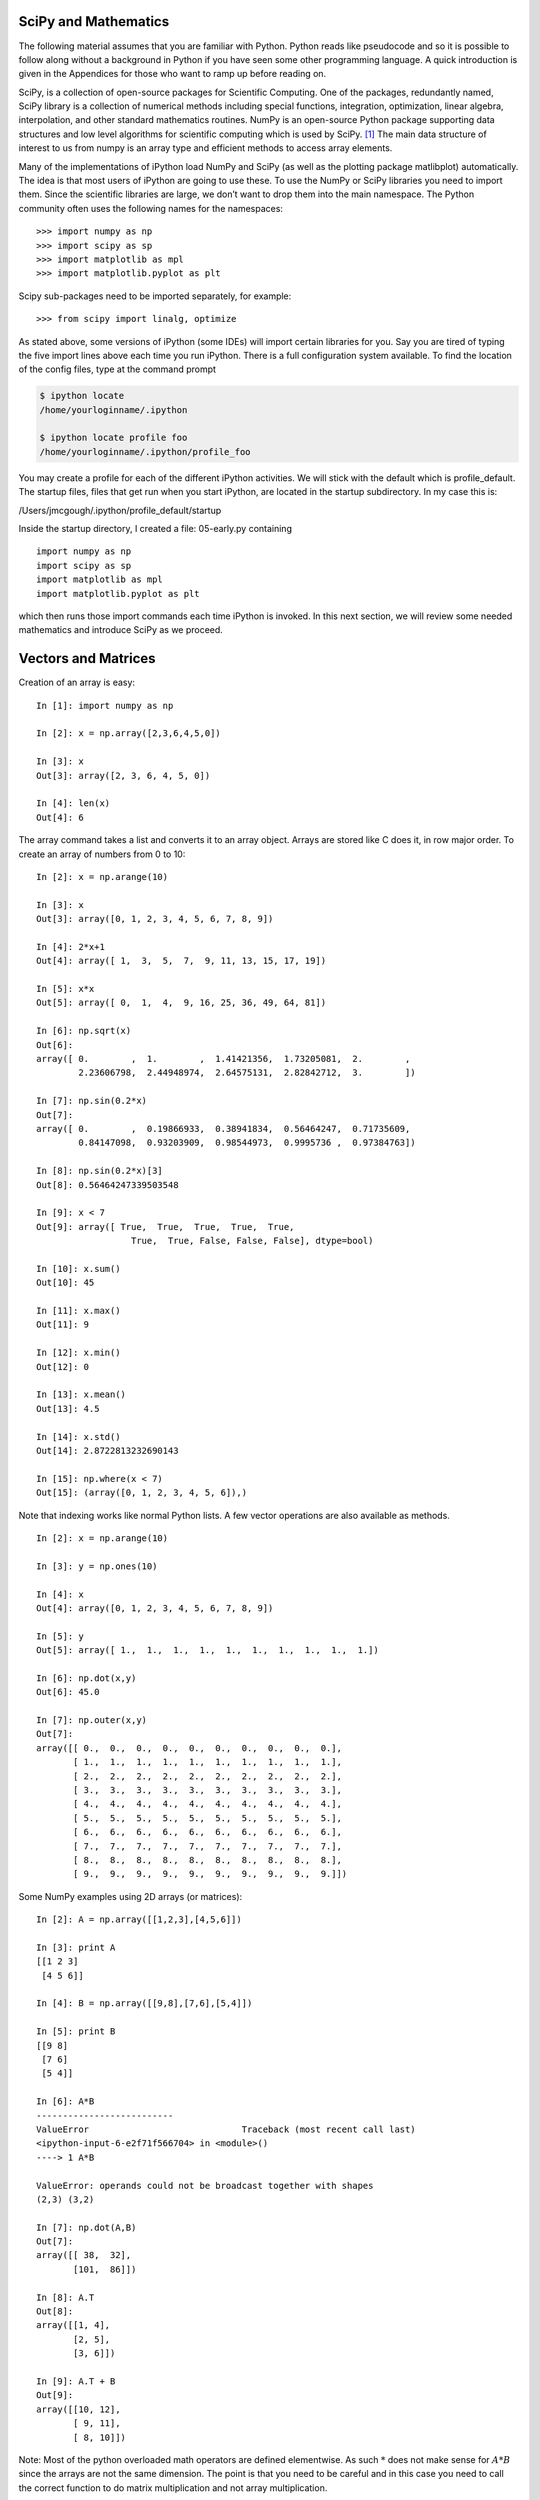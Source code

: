 
SciPy and Mathematics
---------------------

The following material assumes that you are familiar with Python. Python
reads like pseudocode and so it is possible to follow along without a
background in Python if you have seen some other programming language. A
quick introduction is given in the Appendices for those who want to ramp
up before reading on.


SciPy, is a collection of open-source packages for Scientific
Computing. One of the packages, redundantly named, SciPy library is a
collection of numerical methods including special functions,
integration, optimization, linear algebra, interpolation, and other
standard mathematics routines. NumPy is an open-source Python package
supporting data structures and low level algorithms for scientific
computing which is used by SciPy. [#f1]_ The main data structure of
interest to us from numpy is an array type and efficient methods to
access array elements.

Many of the implementations of iPython load NumPy and SciPy (as well as
the plotting package matlibplot) automatically. The idea is that most
users of iPython are going to use these. To use the NumPy or SciPy
libraries you need to import them. Since the scientific libraries are
large, we don’t want to drop them into the main namespace. The Python
community often uses the following names for the namespaces:

::

    >>> import numpy as np
    >>> import scipy as sp
    >>> import matplotlib as mpl
    >>> import matplotlib.pyplot as plt

Scipy sub-packages need to be imported separately, for example:

::

    >>> from scipy import linalg, optimize

As stated above, some versions of iPython (some IDEs) will import
certain libraries for you. Say you are tired of typing the five import
lines above each time you run iPython. There is a full configuration
system available. To find the location of the config files, type at the
command prompt

.. code:: bash

    $ ipython locate
    /home/yourloginname/.ipython

    $ ipython locate profile foo
    /home/yourloginname/.ipython/profile_foo

You may create a profile for each of the different iPython activities.
We will stick with the default which is profile_default. The startup
files, files that get run when you start iPython, are located in the
startup subdirectory. In my case this is:

| /Users/jmcgough/.ipython/profile_default/startup

Inside the startup directory, I created a file: 05-early.py containing

::

    import numpy as np
    import scipy as sp
    import matplotlib as mpl
    import matplotlib.pyplot as plt

which then runs those import commands each time iPython is invoked. In
this next section, we will review some needed mathematics and introduce
SciPy as we proceed.



Vectors and Matrices
--------------------

Creation of an array is easy:

::

    In [1]: import numpy as np

    In [2]: x = np.array([2,3,6,4,5,0])

    In [3]: x
    Out[3]: array([2, 3, 6, 4, 5, 0])

    In [4]: len(x)
    Out[4]: 6

The array command takes a list and converts it to an array object.
Arrays are stored like C does it, in row major order. To create an array
of numbers from 0 to 10:

::

    In [2]: x = np.arange(10)

    In [3]: x
    Out[3]: array([0, 1, 2, 3, 4, 5, 6, 7, 8, 9])

    In [4]: 2*x+1
    Out[4]: array([ 1,  3,  5,  7,  9, 11, 13, 15, 17, 19])

    In [5]: x*x
    Out[5]: array([ 0,  1,  4,  9, 16, 25, 36, 49, 64, 81])

    In [6]: np.sqrt(x)
    Out[6]:
    array([ 0.        ,  1.        ,  1.41421356,  1.73205081,  2.        ,
            2.23606798,  2.44948974,  2.64575131,  2.82842712,  3.        ])

    In [7]: np.sin(0.2*x)
    Out[7]:
    array([ 0.        ,  0.19866933,  0.38941834,  0.56464247,  0.71735609,
            0.84147098,  0.93203909,  0.98544973,  0.9995736 ,  0.97384763])

    In [8]: np.sin(0.2*x)[3]
    Out[8]: 0.56464247339503548

    In [9]: x < 7
    Out[9]: array([ True,  True,  True,  True,  True,
                      True,  True, False, False, False], dtype=bool)

    In [10]: x.sum()
    Out[10]: 45

    In [11]: x.max()
    Out[11]: 9

    In [12]: x.min()
    Out[12]: 0

    In [13]: x.mean()
    Out[13]: 4.5

    In [14]: x.std()
    Out[14]: 2.8722813232690143

    In [15]: np.where(x < 7)
    Out[15]: (array([0, 1, 2, 3, 4, 5, 6]),)

Note that indexing works like normal Python lists. A few vector
operations are also available as methods.

::

    In [2]: x = np.arange(10)

    In [3]: y = np.ones(10)

    In [4]: x
    Out[4]: array([0, 1, 2, 3, 4, 5, 6, 7, 8, 9])

    In [5]: y
    Out[5]: array([ 1.,  1.,  1.,  1.,  1.,  1.,  1.,  1.,  1.,  1.])

    In [6]: np.dot(x,y)
    Out[6]: 45.0

    In [7]: np.outer(x,y)
    Out[7]:
    array([[ 0.,  0.,  0.,  0.,  0.,  0.,  0.,  0.,  0.,  0.],
           [ 1.,  1.,  1.,  1.,  1.,  1.,  1.,  1.,  1.,  1.],
           [ 2.,  2.,  2.,  2.,  2.,  2.,  2.,  2.,  2.,  2.],
           [ 3.,  3.,  3.,  3.,  3.,  3.,  3.,  3.,  3.,  3.],
           [ 4.,  4.,  4.,  4.,  4.,  4.,  4.,  4.,  4.,  4.],
           [ 5.,  5.,  5.,  5.,  5.,  5.,  5.,  5.,  5.,  5.],
           [ 6.,  6.,  6.,  6.,  6.,  6.,  6.,  6.,  6.,  6.],
           [ 7.,  7.,  7.,  7.,  7.,  7.,  7.,  7.,  7.,  7.],
           [ 8.,  8.,  8.,  8.,  8.,  8.,  8.,  8.,  8.,  8.],
           [ 9.,  9.,  9.,  9.,  9.,  9.,  9.,  9.,  9.,  9.]])

Some NumPy examples using 2D arrays (or matrices):

::

    In [2]: A = np.array([[1,2,3],[4,5,6]])

    In [3]: print A
    [[1 2 3]
     [4 5 6]]

    In [4]: B = np.array([[9,8],[7,6],[5,4]])

    In [5]: print B
    [[9 8]
     [7 6]
     [5 4]]

    In [6]: A*B
    --------------------------
    ValueError                             Traceback (most recent call last)
    <ipython-input-6-e2f71f566704> in <module>()
    ----> 1 A*B

    ValueError: operands could not be broadcast together with shapes
    (2,3) (3,2)

    In [7]: np.dot(A,B)
    Out[7]:
    array([[ 38,  32],
           [101,  86]])

    In [8]: A.T
    Out[8]:
    array([[1, 4],
           [2, 5],
           [3, 6]])

    In [9]: A.T + B
    Out[9]:
    array([[10, 12],
           [ 9, 11],
           [ 8, 10]])

Note: Most of the python overloaded math operators are defined
elementwise. As such :math:`*` does not make sense for :math:`A*B` since
the arrays are not the same dimension. The point is that you need to be
careful and in this case you need to call the correct function to do
matrix multiplication and not array multiplication.

One can easily create a two dimensional array by reshaping:

::

    In [10]: z = np.arange(16)

    In [11]: z
    Out[11]: array([ 0,  1,  2,  3,  4,  5,  6,  7,  8,  9, 10, 11, 12,
                                    13, 14, 15])

    In [12]: z.shape = (4,4)

    In [13]: z
    Out[13]:
    array([[ 0,  1,  2,  3],
           [ 4,  5,  6,  7],
           [ 8,  9, 10, 11],
           [12, 13, 14, 15]])

    In [14]: z[1,3]
    Out[14]: 7

    In [15]: z[1,-4]
    Out[15]: 4

Using previous examples of :math:`A` and :math:`B`:

::

    In [16]: import numpy.linalg as npl

    In [17]: npl.det(np.dot(A,B))
    Out[17]: 35.99999999999968




Linear Algebra
--------------

We use both NumPy and SciPy for Linear Algebra problems. NumPy is used
to provide the array data structure and the numerical methods are
provided in SciPy.

::

    In [1]: import numpy as np

    In [2]: import scipy as sp

    In [3]: from scipy import linalg as spl

    In [4]: A = np.array([[3,1,0],[1,5,1],[0,2,6]])

    In [5]: A
    Out[5]:
    array([[3, 1, 0],
           [1, 5, 1],
           [0, 2, 6]])

    In [6]: b = np.array([[3,2,1]]).T

    In [7]: b
    Out[7]:
    array([[3],
           [2],
           [1]])

    In [8]: x1 = spl.inv(A).dot(b)  # x = inverse(A)*b

    In [9]: x1
    Out[9]:
    array([[ 0.93589744],
           [ 0.19230769],
           [ 0.1025641 ]])

    In [10]: x2 = spl.solve(A,b)  # solve Ax = b

    In [11]: x2
    Out[11]:
    array([[ 0.93589744],
           [ 0.19230769],
           [ 0.1025641 ]])

    In [12]: A.dot(x1)
    Out[12]:
    array([[ 3.],
           [ 2.],
           [ 1.]])

One question that arises is regarding performance. There is a
significant difference between plain Python and NumPy. This author’s
experiments have shown that NumPy performs very well and has fallen
within 10-20% of plain C in some cases. Given how powerful the
Python-NumPy combination is, this is a small price.

::

    In [2]: import scipy.linalg as lin

    In [3]: a = np.array([[3, 1, 0], [1, 5, 1],  [0, 2, 6]])

    In [4]: lin.eig(a)
    Out[4]:
    (array([ 2.48586307+0.j,  4.42800673+0.j,  7.08613020+0.j]),
     array([[ 0.86067643,  0.39715065,  0.11600488],
           [-0.44250554,  0.5671338 ,  0.47401104],
           [ 0.25184308, -0.72154737,  0.87284386]]))

Eigenvalues pop up all through engineering computations and we will use
the built in SciPy routines to compute them. The most common application
later will be finding the error ellipses for variance-covariance
matrices in the Kalman Filter.

Least Squares Examples
~~~~~~~~~~~~~~~~~~~~~~

| Assume that you have the raw data ready in arrays :math:`x` and
  :math:`y`. Then
  :numref:`Fig:weightedLSdata` and
  :numref:`Fig:weightedLSplot` can be produced by:

::

    one = np.ones((N))
    A = np.array([ x, one]).T
    AT = A.T
    AA = np.dot(AT,A)
    ATy = np.dot(AT,y)
    t = np.arange(0,10, 0.2)
    B = np.array([t,np.ones(len(t))]).T

    c = linalg.solve(AA,ATy)
    line1 = np.dot(B,c)

    weights =[]
    sum = 0
    for i in range(1,N+1):
        v = 1.0/(i*i*i)
        sum = sum + v
        weights.append(v)

    for i in range(N):
        weights[i] = weights[i]/sum

    ww = np.diagflat(weights)
    A1 = np.dot(ww,A)
    AA = np.dot(AT,A1)
    y1 = np.dot(ww,y)
    ATy = np.dot(AT,y1)
    coeff2 = linalg.solve(AA,ATy)
    line2 = np.dot(B,coeff2)

    # Plot result: red is data, blue is uniformly weighted,
    #  green is weighted to points near the origin.
    plt.plot(t,line1, 'b-', t,line2, 'g-', x,y, 'r.')
    plt.show()



.. rubric:: Footnotes

.. [#f1] Thanks to the NumPy and SciPy online tutorials for great examples.
